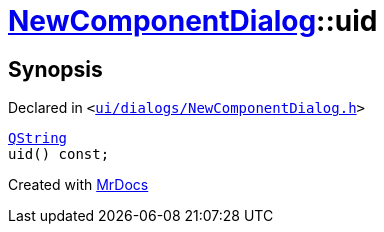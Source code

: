 [#NewComponentDialog-uid]
= xref:NewComponentDialog.adoc[NewComponentDialog]::uid
:relfileprefix: ../
:mrdocs:


== Synopsis

Declared in `&lt;https://github.com/PrismLauncher/PrismLauncher/blob/develop/launcher/ui/dialogs/NewComponentDialog.h#L36[ui&sol;dialogs&sol;NewComponentDialog&period;h]&gt;`

[source,cpp,subs="verbatim,replacements,macros,-callouts"]
----
xref:QString.adoc[QString]
uid() const;
----



[.small]#Created with https://www.mrdocs.com[MrDocs]#
